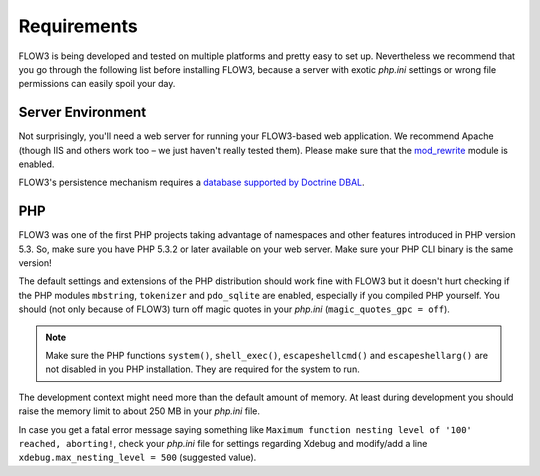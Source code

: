 ============
Requirements
============

.. sectionauthor:: Robert Lemke <robert@typo3.org>

FLOW3 is being developed and tested on multiple platforms and pretty easy to set
up. Nevertheless we recommend that you go through the following list before installing
FLOW3, because a server with exotic *php.ini* settings or wrong file permissions can
easily spoil your day.

Server Environment
==================

Not surprisingly, you'll need a web server for running your FLOW3-based web
application. We recommend Apache (though IIS and others work too – we just
haven't really tested them). Please make sure that the
`mod_rewrite <http://httpd.apache.org/docs/2.3/mod/mod_rewrite.html>`_ module is
enabled.

FLOW3's persistence mechanism requires a `database supported by Doctrine DBAL 
<http://www.doctrine-project.org/projects/dbal>`_.

PHP
===

FLOW3 was one of the first PHP projects taking advantage of namespaces and
other features introduced in PHP version 5.3. So, make sure you have PHP 5.3.2 or later
available on your web server. Make sure your PHP CLI binary is the same version!

The default settings and extensions of the PHP distribution should work fine
with FLOW3 but it doesn't hurt checking if the PHP modules ``mbstring``, ``tokenizer``
and ``pdo_sqlite`` are enabled, especially if you compiled PHP yourself.
You should (not only because of FLOW3) turn off magic quotes in your *php.ini*
(``magic_quotes_gpc = off``).

.. note::

  Make sure the PHP functions ``system()``, ``shell_exec()``, 
  ``escapeshellcmd()`` and ``escapeshellarg()`` are not disabled in you PHP 
  installation. They are required for the system to run.

The development context might need more than the default amount of memory.
At least during development you should raise the memory limit to about 250 MB
in your *php.ini* file.

In case you get a fatal error message saying something like ``Maximum function nesting
level of '100' reached, aborting!``, check your *php.ini* file for settings regarding
Xdebug and modify/add a line ``xdebug.max_nesting_level = 500`` (suggested value).

